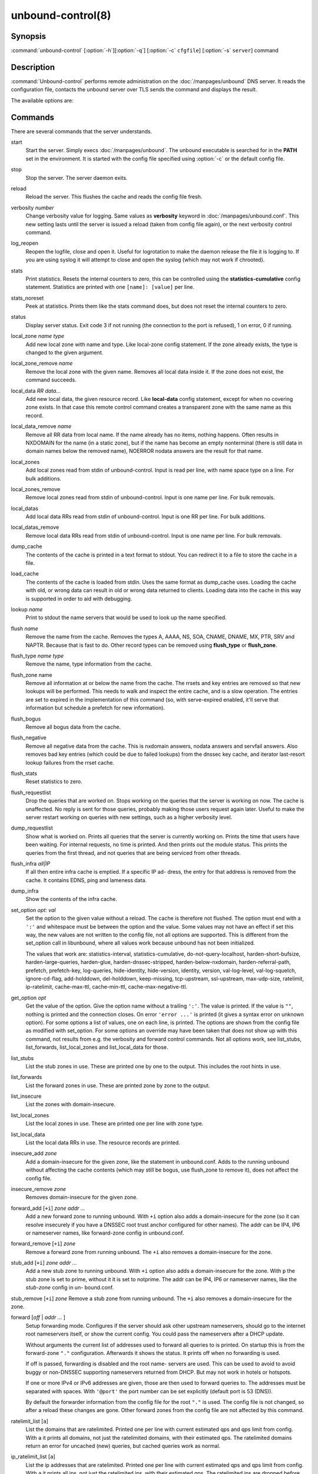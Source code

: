 unbound-control(8)
==================

Synopsis
--------

:command:`unbound-control` [:option:`-h`][:option:`-q`] [:option:`-c`
``cfgfile``] [:option:`-s` ``server``] command

Description
-----------

:command:`Unbound-control` performs remote administration on the
:doc:`/manpages/unbound` DNS server. It reads the configuration file, contacts the
unbound server over TLS sends the command and displays the result.

The available options are:

.. option:: -h   
    
    Show the version and commandline option help.

.. option:: -c cfgfile
    
    The config file to read with settings. If not given the default config file
    :file:`/usr/local/etc/unbound/unbound.conf` is used.

.. option:: -s server[@port]
    
    IPv4 or IPv6 address of the server to contact. If not given, the address is
    read from the config file.

.. option:: -q   
    
    Quiet, if the option is given it does not print anything if it works ok.

Commands
--------

There are several commands that the server understands.

start
    Start the server. Simply execs :doc:`/manpages/unbound`. The unbound executable
    is searched for in the **PATH** set in the environment. It is started with
    the config file specified using :option:`-c` or the default config file.

stop 
    Stop the server. The server daemon exits.

reload 
    Reload the server. This flushes the cache and reads the config file fresh.

verbosity *number*
    Change verbosity value for logging. Same values as **verbosity** keyword in
    :doc:`/manpages/unbound.conf`. This new setting lasts until the server is
    issued a reload (taken from config file again), or the next verbosity
    control command.

log_reopen
    Reopen the logfile, close and open it. Useful for logrotation to make the
    daemon release the file it is logging to. If you are using syslog it will
    attempt to close and open the syslog (which may not work if chrooted).

stats 
    Print statistics. Resets the internal counters to zero, this can be
    controlled using the **statistics-cumulative** config statement. Statistics
    are printed with one ``[name]: [value]`` per line.

stats_noreset
    Peek at statistics. Prints them like the stats command does, but does not
    reset the internal counters to zero.

status 
    Display server status. Exit code 3 if not running (the connection to the
    port is refused), 1 on error, 0 if running.

local_zone *name type*
    Add new local zone with name and type. Like local-zone config statement. If
    the zone already exists, the type is changed to the given argument.

local_zone_remove *name*
    Remove the local zone with the given name. Removes all local data inside it.
    If the zone does not exist, the command succeeds.

local_data *RR data...*
    Add new local data, the given resource record. Like **local-data** config
    statement, except for when no covering zone exists. In that case this remote
    control command creates a transparent zone with the same name as this
    record.

local_data_remove *name*
    Remove all RR data from local name. If the name already has no items,
    nothing happens. Often results in NXDOMAIN for the name (in a static zone),
    but if the name has become an empty nonterminal (there is still data in
    domain names below the removed name), NOERROR nodata answers are the result
    for that name.

local_zones
    Add local zones read from stdin of unbound-control. Input is read per line,
    with name space type on a line. For bulk additions.

local_zones_remove
    Remove local zones read from stdin of unbound-control. Input is one name per
    line. For bulk removals.

local_datas
    Add local data RRs read from stdin of unbound-control. Input is one RR per
    line. For bulk additions.

local_datas_remove
    Remove local data RRs read from stdin of unbound-control. Input is one name
    per line. For bulk removals.

dump_cache
    The contents of the cache is printed in a text format to stdout. You can
    redirect it to a file to store the cache in a file.

load_cache
    The contents of the cache is loaded from stdin. Uses the same format as
    dump_cache uses. Loading the cache with old, or wrong data can result in old
    or wrong data returned to clients. Loading data into the cache in this way
    is supported in order to aid with debugging.

lookup *name*
    Print to stdout the name servers that would be used to look up the name
    specified.

flush *name*
    Remove the name from the cache. Removes the types A, AAAA, NS, SOA, CNAME,
    DNAME, MX, PTR, SRV and NAPTR. Because that is fast to do. Other record
    types can be removed using **flush_type** or **flush_zone**.

flush_type *name type*
    Remove the name, type information from the cache.

flush_zone name
    Remove all information at or below the name from the cache. The rrsets and
    key entries are removed so that new lookups will be performed. This needs to
    walk and inspect the entire cache, and is a slow operation. The entries are
    set to expired in the implementation of this command (so, with serve-expired
    enabled, it'll serve that information but schedule a prefetch for new
    information).

flush_bogus
    Remove all bogus data from the cache.

flush_negative
    Remove all negative data from the cache. This is nxdomain answers, nodata
    answers and servfail answers. Also removes bad key entries (which could be
    due to failed lookups) from the dnssec key cache, and iterator last-resort
    lookup failures from the rrset cache.

flush_stats
    Reset statistics to zero.

flush_requestlist
    Drop the queries that are worked on. Stops working on the queries that the
    server is working on now. The cache is unaffected. No reply is sent for
    those queries, probably making those users request again later. Useful to
    make the server restart working on queries with new settings, such as a
    higher verbosity level.

dump_requestlist
    Show what is worked on. Prints all queries that the server is currently
    working on. Prints the time that users have been waiting. For internal
    requests, no time is printed. And then prints out the module status. This
    prints the queries from the first thread, and not queries that are being
    serviced from other threads.

flush_infra *all|IP*
    If all then entire infra cache is emptied. If a specific IP ad- dress, the
    entry for that address is removed from the cache. It contains EDNS, ping and
    lameness data.

dump_infra
    Show the contents of the infra cache.

set_option *opt: val*
    Set the option to the given value without a reload. The cache is therefore
    not flushed. The option must end with a ``':'`` and whitespace must be
    between the option and the value. Some values may not have an effect if set
    this way, the new values are not written to the config file, not all options
    are supported. This is different from the set_option call in libunbound,
    where all values work because unbound has not been initialized.

    The values that work are: statistics-interval, statistics-cumulative,
    do-not-query-localhost,  harden-short-bufsize, harden-large-queries,
    harden-glue, harden-dnssec-stripped, harden-below-nxdomain,
    harden-referral-path,  prefetch, prefetch-key, log-queries, hide-identity,
    hide-version, identity, version, val-log-level, val-log-squelch,
    ignore-cd-flag, add-holddown, del-holddown, keep-missing, tcp-upstream,
    ssl-upstream, max-udp-size, ratelimit, ip-ratelimit, cache-max-ttl,
    cache-min-ttl, cache-max-negative-ttl.

get_option *opt*
    Get the value of the option. Give the option name without a trailing
    ``':'``. The value is printed. If the value is ``""``, nothing is printed
    and the connection closes. On error ``'error ...'`` is printed (it gives a
    syntax error on unknown option). For some options a list of values, one on
    each line, is printed. The options are shown from the config file as
    modified with set_option. For some options an override may have been taken
    that does not show up with this command, not results from e.g. the verbosity
    and forward control commands. Not all options work, see list_stubs,
    list_forwards, list_local_zones and list_local_data for those.

list_stubs
    List the stub zones in use. These are printed one by one to the output. This
    includes the root hints in use.

list_forwards
    List the forward zones in use. These are printed zone by zone to the output.

list_insecure
    List the zones with domain-insecure.

list_local_zones
    List the local zones in use. These are printed one per line with zone type.

list_local_data
    List the local data RRs in use. The resource records are printed.

insecure_add *zone*
    Add a domain-insecure for the given zone, like the statement in
    unbound.conf. Adds to the running unbound without affecting the cache
    contents (which may still be bogus, use flush_zone to remove it), does not
    affect the config file.

insecure_remove *zone*
    Removes domain-insecure for the given zone.

forward_add [``+i``] *zone addr ...*
    Add a new forward zone to running unbound. With ``+i`` option also
    adds a domain-insecure for the zone (so it can resolve insecurely if you
    have a DNSSEC root trust anchor configured for other names). The addr can be
    IP4, IP6 or nameserver names, like forward-zone config in unbound.conf.

forward_remove [``+i``] *zone*
    Remove a forward zone from running unbound. The ``+i`` also removes a
    domain-insecure for the zone.

stub_add [``+i``] *zone addr ...*
    Add a new stub zone to running unbound. With ``+i`` option also adds a
    domain-insecure for the zone. With ``p`` the stub zone is set to
    prime, without it it is set to notprime. The addr can be IP4, IP6 or
    nameserver names, like the *stub-zone* config in un- bound.conf.

stub_remove [``+i``] *zone*
Remove a stub zone from running unbound. The ``+i`` also removes a
domain-insecure for the zone.

forward [*off* | *addr ...* ]
    Setup forwarding mode. Configures if the server should ask other upstream
    nameservers, should go to the internet root nameservers itself, or show the
    current config. You could pass the nameservers after a DHCP update.

    Without arguments the current list of addresses used to forward all queries
    to is printed. On startup this is from the forward-zone ``"."``
    configuration. Afterwards it shows the status. It prints off when no
    forwarding is used.

    If off is passed, forwarding is disabled and the root name- servers are
    used. This can be used to avoid to avoid buggy or non-DNSSEC supporting
    nameservers returned from DHCP. But may not work in hotels or hotspots.

    If one or more IPv4 or IPv6 addresses are given, those are then used to
    forward queries to. The addresses must be separated with spaces. With
    ``'@port'`` the port number can be set explicitly (default port is 53
    (DNS)).

    By default the forwarder information from the config file for the root
    ``"."`` is used. The config file is not changed, so after a reload these
    changes are gone. Other forward zones from the config file are not affected
    by this command.

ratelimit_list [``a``]
    List the domains that are ratelimited. Printed one per line with current
    estimated qps and qps limit from config. With ``a`` it prints all
    domains, not just the ratelimited domains, with their estimated qps. The
    ratelimited domains return an error for uncached (new) queries, but cached
    queries work as normal.

ip_ratelimit_list [``a``]
    List the ip addresses that are ratelimited. Printed one per line with
    current estimated qps and qps limit from config. With ``a`` it prints
    all ips, not just the ratelimited ips, with their estimated qps. The
    ratelimited ips are dropped before checking the cache.

list_auth_zones
    List the auth zones that are configured. Printed one per line with a status,
    indicating if the zone is expired and current serial number.

auth_zone_reload *zone*
    Reload the auth zone from zonefile. The zonefile is read in overwriting the
    current contents of the zone in memory. This changes the auth zone contents
    itself, not the cache contents. Such cache contents exists if you set
    unbound to validate with for-upstream yes and that can be cleared with
    **flush_zone** *zone*.

auth_zone_transfer *zone*
    Transfer the auth zone from master. The auth zone probe sequence is started,
    where the masters are probed to see if they have an updated zone (with the
    SOA serial check). And then the zone is transferred for a newer zone
    version.

rpz_enable *zone*
    Enable the RPZ zone if it had previously been disabled.

rpz_disable *zone*
    Disable the RPZ zone.

view_list_local_zones *view*
    *list_local_zones* for given view.

view_local_zone *view name type*
    *local_zone* for given view.

view_local_zone_remove *view name*
    *local_zone_remove* for given view.

view_list_local_data *view*
    *list_local_data* for given view.

view_local_data *view RR data...*
    *local_data* for given view.

view_local_data_remove *view name*
    *local_data_remove* for given view.

view_local_datas_remove *view*
    Remove a list of *local_data* for given view from stdin. Like
    *local_datas_remove*.

view_local_datas *view*
    Add a list of *local_data* for given view from stdin. Like *local_datas*.

Exit Code
---------

The :command:`unbound-control` program exits with status code 1 on error, 0 on
success.

Set Up
------

The setup requires a self-signed certificate and private keys for both the
server and client. The script :command:`unbound-control-setup` generates these
in the default run directory, or with :option:`-d` in another directory. If you
change the access control permissions on the key files you can decide who can
use :command:`unbound-control`, by default owner and group but not all users.
Run the script under the same username as you have configured in
:file:`unbound.conf` or as root, so that the daemon is permitted to read the
files, for example with:

.. code-block:: bash

    sudo -u unbound unbound-control-setup

If you have not configured a username in :file:`unbound.conf`, the keys need
read permission for the user credentials under which the daemon is started. The
script preserves private keys present in the directory. After running the script
as root, turn on **control-enable** in :file:`unbound.conf`.

Statistic Counters
------------------

The stats command shows a number of statistic counters.

threadX.num.queries
    number of queries received by thread

threadX.num.queries_ip_ratelimited
    number of queries rate limited by thread

threadX.num.cachehits
    number of queries that were successfully answered using a cache lookup

threadX.num.cachemiss
    number of queries that needed recursive processing

threadX.num.dnscrypt.crypted
    number of queries that were encrypted and successfully decapsulated by
    dnscrypt.

threadX.num.dnscrypt.cert
    number of queries that were requesting dnscrypt certificates.

threadX.num.dnscrypt.cleartext
    number of queries received on dnscrypt port that were cleartext and not a
    request for certificates.

threadX.num.dnscrypt.malformed
    number of request that were neither cleartext, not valid dnscrypt messages.

threadX.num.prefetch
    number of cache prefetches performed. This number is included in cachehits,
    as the original query had the unprefetched answer from cache, and resulted
    in recursive processing, taking a slot in the requestlist. Not part of the
    recursivereplies (or the histogram thereof) or cachemiss, as a cache
    response was sent.

threadX.num.expired
    number of replies that served an expired cache entry.

threadX.num.recursivereplies
    The number of replies sent to queries that needed recursive processing.
    Could be smaller than threadX.num.cachemiss if due to timeouts no replies
    were sent for some queries.

threadX.requestlist.avg
    The average number of requests in the internal recursive processing request
    list on insert of a new incoming recursive processing query.

threadX.requestlist.max
    Maximum size attained by the internal recursive processing request list.

threadX.requestlist.overwritten
    Number of requests in the request list that were overwritten by newer
    entries. This happens if there is a flood of queries that recursive
    processing and the server has a hard time.

threadX.requestlist.exceeded
    Queries that were dropped because the request list was full. This happens if
    a flood of queries need recursive processing, and the server can not keep
    up.

threadX.requestlist.current.all
    Current size of the request list, includes internally generated queries
    (such as priming queries and glue lookups).

threadX.requestlist.current.user
    Current size of the request list, only the requests from client queries.

threadX.recursion.time.avg
    Average time it took to answer queries that needed recursive processing.
    Note that queries that were answered from the cache are not in this average.

threadX.recursion.time.median
    The median of the time it took to answer queries that needed recursive
    processing. The median means that 50% of the user queries were answered in
    less than this time. Because of big outliers (usually queries to non
    responsive servers), the average can be bigger than the median. This median
    has been calculated by interpolation from a histogram.

threadX.tcpusage
    The currently held tcp buffers for incoming connections. A spot value on the
    time of the request. This helps you spot if the incoming-num-tcp buffers are
    full.

total.num.queries
    summed over threads.

total.num.cachehits
    summed over threads.

total.num.cachemiss
    summed over threads.

total.num.dnscrypt.crypted
    summed over threads.

total.num.dnscrypt.cert
    summed over threads.

total.num.dnscrypt.cleartext
    summed over threads.

total.num.dnscrypt.malformed
    summed over threads.

total.num.prefetch
    summed over threads.

total.num.expired
    summed over threads.

total.num.recursivereplies
    summed over threads.

total.requestlist.avg
    averaged over threads.

total.requestlist.max
    the maximum of the thread requestlist.max values.

total.requestlist.overwritten
    summed over threads.

total.requestlist.exceeded
    summed over threads.

total.requestlist.current.all
    summed over threads.

total.recursion.time.median
    averaged over threads.

total.tcpusage
    summed over threads.

time.now
    current time in seconds since 1970.

time.up
    uptime since server boot in seconds.

time.elapsed
    time since last statistics printout, in seconds.

Extended Statistics
-------------------

mem.cache.rrset
    Memory in bytes in use by the RRset cache.

mem.cache.message
    Memory in bytes in use by the message cache.

mem.cache.dnscrypt_shared_secret
    Memory in bytes in use by the dnscrypt shared secrets cache.

mem.cache.dnscrypt_nonce
    Memory in bytes in use by the dnscrypt nonce cache.

mem.mod.iterator
    Memory in bytes in use by the iterator module.

mem.mod.validator
    Memory in bytes in use by the validator module. Includes the key cache and
    negative cache.

mem.streamwait
    Memory in bytes in used by the TCP and TLS stream wait buffers. These are
    answers waiting to be written back to the clients.

mem.http.query_buffer
    Memory in bytes used by the HTTP/2 query buffers. Containing (partial) DNS
    queries waiting for request stream completion.

mem.http.response_buffer
    Memory in bytes used by the HTTP/2 response buffers. Containing DNS
    responses waiting to be written back to the clients.

histogram.<sec>.<usec>.to.<sec>.<usec>
    Shows a histogram, summed over all threads. Every element counts the
    recursive queries whose reply time fit between the lower and upper bound.
    Times larger or equal to the lowerbound, and smaller than the upper bound.
    There are 40 buckets, with bucket sizes doubling.

num.query.type.A
    The total number of queries over all threads with query type A. Printed for
    the other query types as well, but only for the types for which queries were
    received, thus =0 entries are omitted for brevity.

num.query.type.other
    Number of queries with query types 256-65535.

num.query.class.IN
    The total number of queries over all threads with query class IN (internet).
    Also printed for other classes (such as CH (CHAOS) sometimes used for
    debugging), or NONE, ANY, used by dynamic update. num.query.class.other is
    printed for classes 256-65535.

num.query.opcode.QUERY
    The total number of queries over all threads with query opcode QUERY. Also
    printed for other opcodes, UPDATE, ...

num.query.tcp
    Number of queries that were made using TCP towards the unbound server.

num.query.tcpout
    Number of queries that the unbound server made using TCP outgoing towards
    other servers.

num.query.tls
    Number of queries that were made using TLS towards the unbound server. These
    are also counted in num.query.tcp, because TLS uses TCP.

num.query.tls.resume
    Number of TLS session resumptions, these are queries over TLS towards the
    unbound server where the client negotiated a TLS session resumption key.

num.query.https
    Number of queries that were made using HTTPS towards the unbound server.
    These are also counted in num.query.tcp and num.query.tls, because HTTPS
    uses TLS and TCP.

num.query.ipv6
    Number of queries that were made using IPv6 towards the unbound server.

num.query.flags.RD
    The number of queries that had the RD flag set in the header. Also printed
    for flags QR, AA, TC, RA, Z, AD, CD. Note that queries with flags QR, AA or
    TC may have been rejected because of that.

num.query.edns.present
    number of queries that had an EDNS OPT record present.

num.query.edns.DO
    number of queries that had an EDNS OPT record with the DO (DNSSEC OK) bit
    set. These queries are also included in the num.query.edns.present number.

num.query.ratelimited
    The number of queries that are turned away from being send to nameserver due
    to ratelimiting.

num.query.dnscrypt.shared_secret.cachemiss
    The number of dnscrypt queries that did not find a shared secret in the
    cache. The can be use to compute the shared secret hitrate.

num.query.dnscrypt.replay
    The number of dnscrypt queries that found a nonce hit in the nonce cache and
    hence are considered a query replay.

num.answer.rcode.NXDOMAIN
    The number of answers to queries, from cache or from recursion, that had the
    return code NXDOMAIN. Also printed for the other return codes.

num.answer.rcode.nodata
    The number of answers to queries that had the pseudo return code nodata.
    This means the actual return code was NOERROR, but additionally, no data was
    carried in the answer (making what is called a NOERROR/NODATA answer). These
    queries are also included in the num.answer.rcode.NOERROR number. Common for
    AAAA lookups when an A record exists, and no AAAA.

num.answer.secure
    Number of answers that were secure. The answer validated correctly. The AD
    bit might have been set in some of these an- swers, where the client
    signalled (with DO or AD bit in the query) that they were ready to accept
    the AD bit in the answer.

num.answer.bogus
    Number of answers that were bogus. These answers resulted in SERVFAIL to the
    client because the answer failed validation.

num.rrset.bogus
    The number of rrsets marked bogus by the validator. Increased for every
    RRset inspection that fails.

unwanted.queries
    Number of queries that were refused or dropped because they failed the
    access control settings.

unwanted.replies
    Replies that were unwanted or unsolicited. Could have been random traffic,
    delayed duplicates, very late answers, or could be spoofing attempts. Some
    low level of late answers and delayed duplicates are to be expected with the
    UDP protocol. Very high values could indicate a threat (spoofing).

msg.cache.count
    The number of items (DNS replies) in the message cache.

rrset.cache.count
    The number of RRsets in the rrset cache. This includes rrsets used by the
    messages in the message cache, but also delegation information.

infra.cache.count
    The number of items in the infra cache. These are IP addresses with their
    timing and protocol support information.

key.cache.count
    The number of items in the key cache. These are DNSSEC keys, one item per
    delegation point, and their validation status.

dnscrypt_shared_secret.cache.count
    The number of items in the shared secret cache. These are precomputed shared
    secrets for a given client public key/server secret key pair. Shared secrets
    are CPU intensive and this cache allows unbound to avoid recomputing the
    shared secret when multiple dnscrypt queries are sent from the same client.

dnscrypt_nonce.cache.count
    The number of items in the client nonce cache. This cache is used to prevent
    dnscrypt queries replay. The client nonce must be unique for each client
    public key/server secret key pair. This cache should be able to host QPS *
    `replay window` interval keys to prevent replay of a query during `replay
    window` seconds.

num.query.authzone.up
    The number of queries answered from auth-zone data, upstream queries. These
    queries would otherwise have been sent (with fallback enabled) to the
    internet, but are now answered from the auth zone.

num.query.authzone.down
    The number of queries for downstream answered from auth-zone data. These
    queries are from downstream clients, and have had an answer from the data in
    the auth zone.

num.query.aggressive.NOERROR
    The number of queries answered using cached NSEC records with NODATA RCODE.
    These queries would otherwise have been sent to the internet, but are now
    answered using cached data.

num.query.aggressive.NXDOMAIN
    The number of queries answered using cached NSEC records with NXDOMAIN
    RCODE. These queries would otherwise have been sent to the internet, but are
    now answered using cached data.

num.query.subnet
    Number of queries that got an answer that contained EDNS client subnet data.

num.query.subnet_cache
    Number of queries answered from the edns client subnet cache. These are
    counted as cachemiss by the main counters, but hit the client subnet
    specific cache, after getting processed by the edns client subnet module.

num.rpz.action.<rpz_action>
    Number of queries answered using configured RPZ policy, per RPZ action type.
    Possible actions are: nxdomain, nodata, passthru, drop, local_data,
    disabled, and cname_override.

Files
-----

/usr/local/etc/unbound/unbound.conf
    unbound configuration file.

/usr/local/etc/unbound
    directory with private keys (:file:`unbound_server.key` and
    :file:`unbound_control.key`) and self-signed certificates
    (:file:`unbound_server.pem` and :file:`unbound_control.pem`).

See Also
--------

:doc:`/manpages/unbound.conf`, :doc:`/manpages/unbound`.
